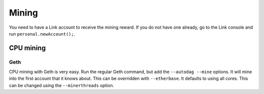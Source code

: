 .. _mining:

######
Mining
######

You need to have a Link account to receive the mining reward. If you do not have one already, go to the Link console and run ``personal.newAccount();``.

CPU mining
##########

Geth
----
CPU mining with Geth is very easy. Run the regular Geth command, but add the ``--autodag --mine`` options. It will mine into the first account that it knows about. This can be overridden with ``--etherbase``. It defaults to using all cores. This can be changed using the ``--minerthreads`` option.
